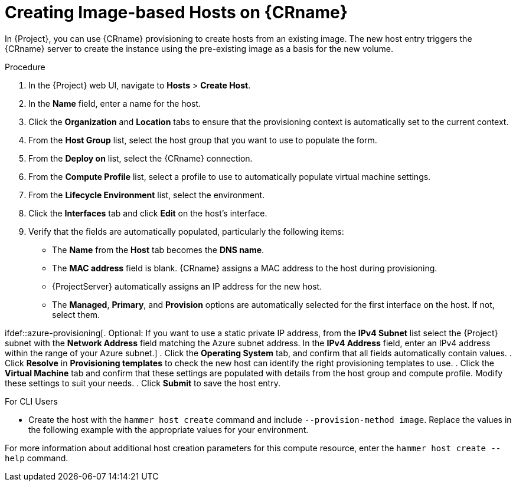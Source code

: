 [id="creating-image-only-hosts_{context}"]
= Creating Image-based Hosts on {CRname}

In {Project}, you can use {CRname} provisioning to create hosts from an existing image.
The new host entry triggers the {CRname} server to create the instance using the pre-existing image as a basis for the new volume.

.Procedure

. In the {Project} web UI, navigate to *Hosts* > *Create Host*.
. In the *Name* field, enter a name for the host.
. Click the *Organization* and *Location* tabs to ensure that the provisioning context is automatically set to the current context.
. From the *Host Group* list, select the host group that you want to use to populate the form.
. From the *Deploy on* list, select the {CRname} connection.
. From the *Compute Profile* list, select a profile to use to automatically populate virtual machine settings.
. From the *Lifecycle Environment* list, select the environment.
. Click the *Interfaces* tab and click *Edit* on the host's interface.
. Verify that the fields are automatically populated, particularly the following items:
* The *Name* from the *Host* tab becomes the *DNS name*.
* The *MAC address* field is blank.
{CRname} assigns a MAC address to the host during provisioning.
ifndef::azure-provisioning[* {ProjectServer} automatically assigns an IP address for the new host.]
ifdef::gce-provisioning[* The *Domain* field is populated with the required domain.]
ifdef::azure-provisioning[* The *Azure Subnet* field is populated with the required Azure subnet.]
* The *Managed*, *Primary*, and *Provision* options are automatically selected for the first interface on the host.
If not, select them.

ifdef::azure-provisioning[. Optional: If you want to use a static private IP address, from the *IPv4 Subnet* list select the {Project} subnet with the *Network Address* field matching the Azure subnet address.
In the *IPv4 Address* field, enter an IPv4 address within the range of your Azure subnet.]
. Click the *Operating System* tab, and confirm that all fields automatically contain values.
ifdef::openstack-provisioning[. If you want to change the image that populates automatically from your compute profile, from the *Images* list, select a different image to base the new host's root volume on.]
ifdef::azure-provisioning[. For *Provisioning Method*, ensure *Image Based* is selected.]
ifdef::azure-provisioning[. From the *Image* list, select the Azure Resource Manager image that you want to use for provisioning.]
ifdef::azure-provisioning[. In the *Root Password* field, enter the root password to authenticate with.]
. Click *Resolve* in *Provisioning templates* to check the new host can identify the right provisioning templates to use.
. Click the *Virtual Machine* tab and confirm that these settings are populated with details from the host group and compute profile.
Modify these settings to suit your needs.
ifeval::["{build}" == "foreman"]
. If you use the Katello plugin, click the *Parameters* tab, and ensure that a parameter exists that provides an activation key.
If not, add an activation key.
endif::[]
ifeval::["{build}" == "satellite"]
. Click the *Parameters* tab, and ensure that a parameter exists that provides an activation key.
If not, add an activation key.
endif::[]
. Click *Submit* to save the host entry.

.For CLI Users

* Create the host with the `hammer host create` command and include `--provision-method image`.
Replace the values in the following example with the appropriate values for your environment.
ifeval::["{context}" == "openstack-provisioning"]
+
[options="nowrap" subs="+quotes"]
----
# hammer host create \
--name "openstack-host1" \
--organization "_My_Organization_" \
--location "New York" \
--hostgroup "_Base_" \
--compute-resource "_My_OpenStack_Platform_" \
--provision-method image \
--image "_OpenStack Image_" \
--enabled true \
--managed true \
--interface "managed=true,primary=true,provision=true" \
--compute-attributes="flavor_ref=m1.small,tenant_id=openstack,security_groups=default,network=mynetwork"
----
endif::[]
ifeval::["{context}" == "gce-provisioning"]
+
[options="nowrap" subs="+quotes"]
----
# hammer host create \
--name "_GCE_VM_" \
--organization "_Your_Organization_" \
--location "_Your_Location_" \
--compute-resource _gce_cr_name_
--compute-profile "_gce_profile_name_" \
--provision-method 'image' \
--image _gce_image_name_ \
--root-password "_your_root_password_" \
--interface "type=interface,domain_id=1,managed=true,primary=true,provision=true" \
--puppet-environment-id _1_ \
--puppet-ca-proxy-id _1_ \
--puppet-proxy-id _1_ \
--architecture _x86_64_ \
--operatingsystem "_operating_system_name_"
----
endif::[]
ifeval::["{context}" == "azure-provisioning"]
+
[options="nowrap" subs="+quotes"]
----
# hammer host create \
--name="_Azure_VM_" \
--organization "_Your_Organization_" \
--location "_Your_Location_" \
--compute-resource _azure_cr_name_ \
--compute-profile "_compute_profile_name_" \
--provision-method 'image' \
--image _Azure_image_name_ \
--domain _domain_name_ \
--architecture _x86_64_ \
--operatingsystem "_operating_system_name_"
----
endif::[]

For more information about additional host creation parameters for this compute resource, enter the `hammer host create --help` command.
